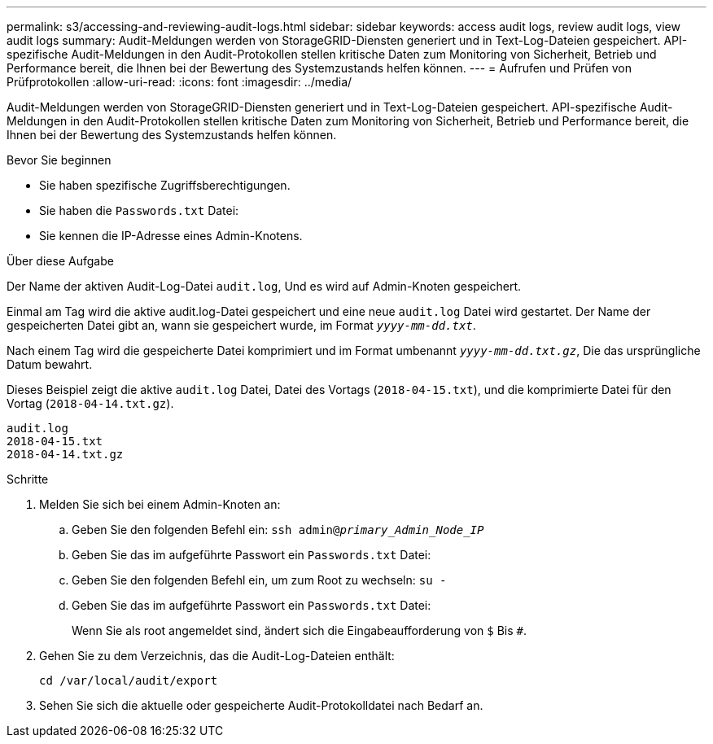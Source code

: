 ---
permalink: s3/accessing-and-reviewing-audit-logs.html 
sidebar: sidebar 
keywords: access audit logs, review audit logs, view audit logs 
summary: Audit-Meldungen werden von StorageGRID-Diensten generiert und in Text-Log-Dateien gespeichert. API-spezifische Audit-Meldungen in den Audit-Protokollen stellen kritische Daten zum Monitoring von Sicherheit, Betrieb und Performance bereit, die Ihnen bei der Bewertung des Systemzustands helfen können. 
---
= Aufrufen und Prüfen von Prüfprotokollen
:allow-uri-read: 
:icons: font
:imagesdir: ../media/


[role="lead"]
Audit-Meldungen werden von StorageGRID-Diensten generiert und in Text-Log-Dateien gespeichert. API-spezifische Audit-Meldungen in den Audit-Protokollen stellen kritische Daten zum Monitoring von Sicherheit, Betrieb und Performance bereit, die Ihnen bei der Bewertung des Systemzustands helfen können.

.Bevor Sie beginnen
* Sie haben spezifische Zugriffsberechtigungen.
* Sie haben die `Passwords.txt` Datei:
* Sie kennen die IP-Adresse eines Admin-Knotens.


.Über diese Aufgabe
Der Name der aktiven Audit-Log-Datei `audit.log`, Und es wird auf Admin-Knoten gespeichert.

Einmal am Tag wird die aktive audit.log-Datei gespeichert und eine neue `audit.log` Datei wird gestartet. Der Name der gespeicherten Datei gibt an, wann sie gespeichert wurde, im Format `_yyyy-mm-dd.txt_`.

Nach einem Tag wird die gespeicherte Datei komprimiert und im Format umbenannt `_yyyy-mm-dd.txt.gz_`, Die das ursprüngliche Datum bewahrt.

Dieses Beispiel zeigt die aktive `audit.log` Datei, Datei des Vortags (`2018-04-15.txt`), und die komprimierte Datei für den Vortag (`2018-04-14.txt.gz`).

[listing]
----
audit.log
2018-04-15.txt
2018-04-14.txt.gz
----
.Schritte
. Melden Sie sich bei einem Admin-Knoten an:
+
.. Geben Sie den folgenden Befehl ein: `ssh admin@_primary_Admin_Node_IP_`
.. Geben Sie das im aufgeführte Passwort ein `Passwords.txt` Datei:
.. Geben Sie den folgenden Befehl ein, um zum Root zu wechseln: `su -`
.. Geben Sie das im aufgeführte Passwort ein `Passwords.txt` Datei:
+
Wenn Sie als root angemeldet sind, ändert sich die Eingabeaufforderung von `$` Bis `#`.



. Gehen Sie zu dem Verzeichnis, das die Audit-Log-Dateien enthält:
+
`cd /var/local/audit/export`

. Sehen Sie sich die aktuelle oder gespeicherte Audit-Protokolldatei nach Bedarf an.

